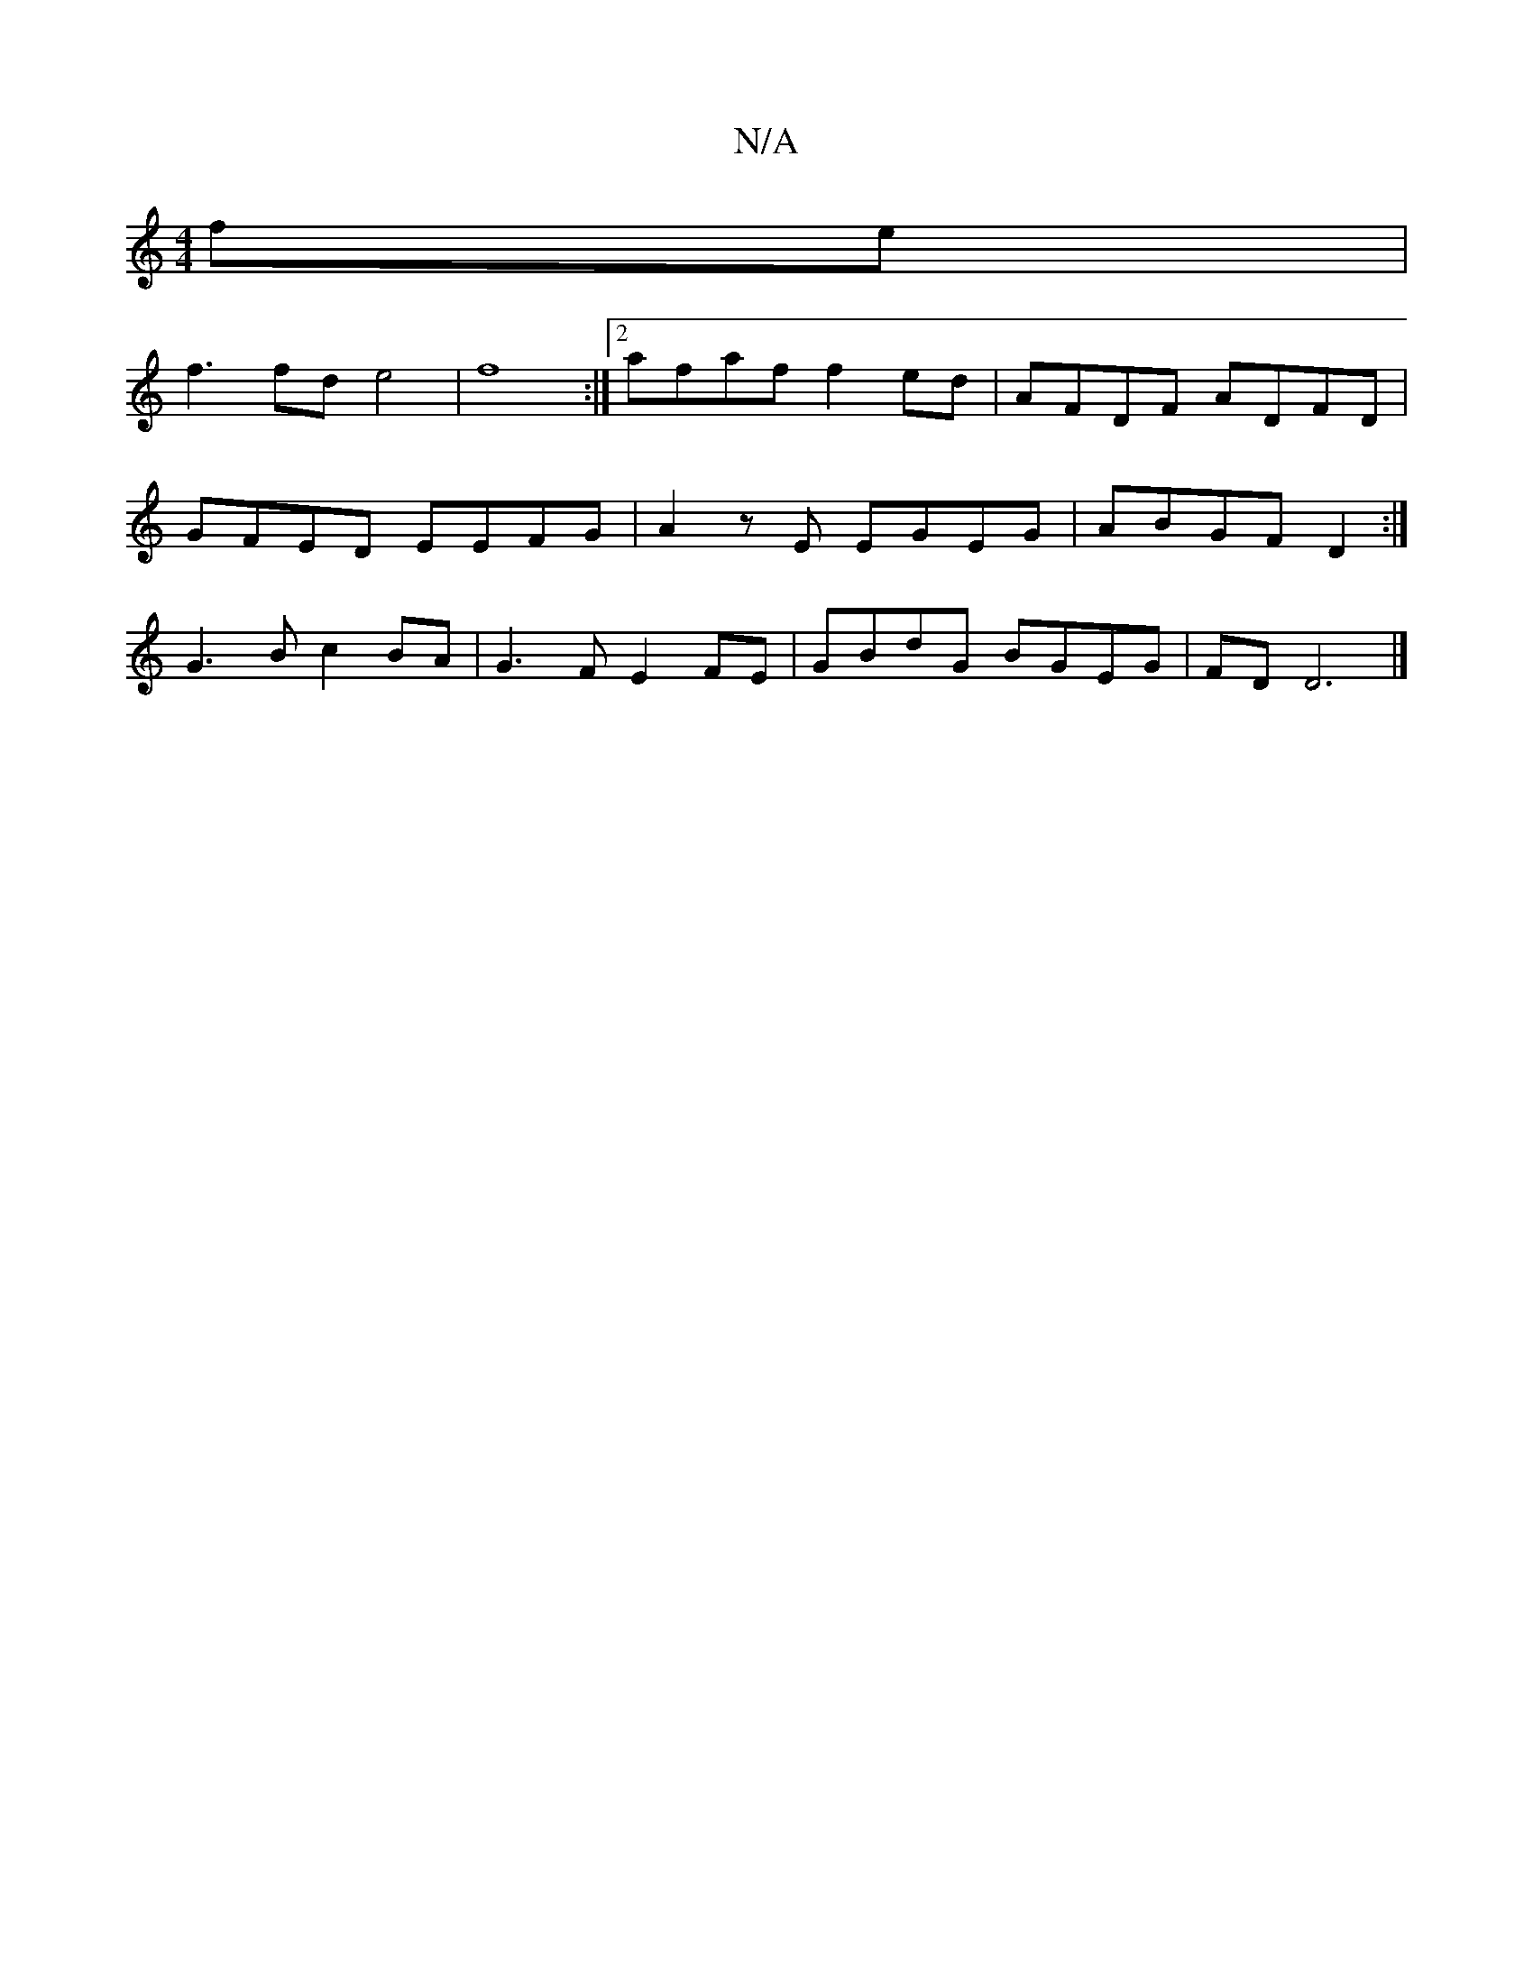 X:1
T:N/A
M:4/4
R:N/A
K:Cmajor
 fe |
f3 fd e4 | f8:|2 afaf f2ed | AFDF ADFD |
GFED EEFG | A2zE EGEG | ABGF D2 :|
G3 B c2 BA | G3F E2 FE | GBdG BGEG | FD D6 |]

E3F A3B A2 BA:|2 ~f3e dAAA|
d2 d2 d3 d:|2 EFFD EDCE |1 FFFA FAAG | A2AG